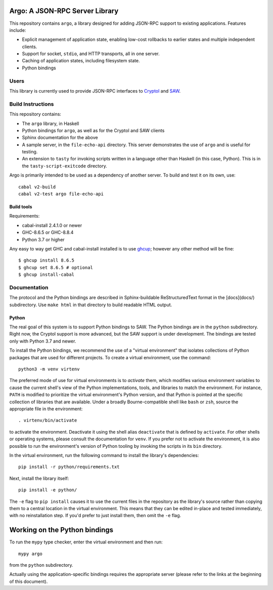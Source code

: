 Argo: A JSON-RPC Server Library
===============================

This repository contains ``argo``, a library designed for adding
JSON-RPC support to existing applications. Features include:

* Explicit management of application state, enabling low-cost
  rollbacks to earlier states and multiple independent clients.

* Support for socket, ``stdio``, and HTTP transports, all in one server.

* Caching of application states, including filesystem state.

* Python bindings

Users
-----

This library is currently used to provide JSON-RPC interfaces to
`Cryptol <https://github.com/GaloisInc/cryptol/tree/master/cryptol-remote-api>`_
and `SAW <https://github.com/GaloisInc/saw-script/tree/master/saw-remote-api>`_.


Build Instructions
------------------

This repository contains:

* The ``argo`` library, in Haskell

* Python bindings for ``argo``, as well as for the Cryptol and SAW clients

* Sphinx documentation for the above

* A sample server, in the ``file-echo-api`` directory. This server
  demonstrates the use of ``argo`` and is useful for testing.

* An extension to ``tasty`` for invoking scripts written in a language
  other than Haskell (in this case, Python). This is in the
  ``tasty-script-exitcode`` directory.

Argo is primarily intended to be used as a dependency of another
server. To build and test it on its own, use::

    cabal v2-build
    cabal v2-test argo file-echo-api

Build tools
~~~~~~~~~~~

Requirements:

* cabal-install 2.4.1.0 or newer
* GHC-8.6.5 or GHC-8.8.4
* Python 3.7 or higher

Any easy to way get GHC and cabal-install installed is to use `ghcup`_;
however any other method will be fine::

    $ ghcup install 8.6.5
    $ ghcup set 8.6.5 # optional
    $ ghcup install-cabal

.. _ghcup: https://gitlab.haskell.org/haskell/ghcup


Documentation
-------------

The protocol and the Python bindings are described in Sphinx-buildable
ReStructuredText format in the [docs](docs/) subdirectory. Use ``make html``
in that directory to build readable HTML output.

Python
~~~~~~

The real goal of this system is to support Python bindings to SAW. The
Python bindings are in the ``python`` subdirectory. Right now, the
Cryptol support is more advanced, but the SAW support is under
development. The bindings are tested only with Python 3.7 and newer.

To install the Python bindings, we recommend the use of a "virtual
environment" that isolates collections of Python packages that are
used for different projects. To create a virtual environment, use the
command::

    python3 -m venv virtenv

The preferred mode of use for virtual environments is to *activate*
them, which modifies various environment variables to cause the
current shell's view of the Python implementations, tools, and
libraries to match the environment. For instance, ``PATH`` is modified
to prioritize the virtual environment's Python version, and that
Python is pointed at the specific collection of libraries that are
available. Under a broadly Bourne-compatible shell like ``bash`` or
``zsh``, source the appropriate file in the environment::

   . virtenv/bin/activate

to activate the environment. Deactivate it using the shell alias
``deactivate`` that is defined by ``activate``. For other shells or
operating systems, please consult the documentation for ``venv``. If
you prefer not to activate the environment, it is also possible to run
the environment's version of Python tooling by invoking the scripts in
its ``bin`` directory.

In the virtual environment, run the following command to install the
library's dependencies::

    pip install -r python/requirements.txt

Next, install the library itself::

    pip install -e python/

The ``-e`` flag to ``pip install`` causes it to use the current files
in the repository as the library's source rather than copying them to
a central location in the virtual environment. This means that they
can be edited in-place and tested immediately, with no reinstallation
step. If you'd prefer to just install them, then omit the ``-e`` flag.

Working on the Python bindings
==============================

To run the ``mypy`` type checker, enter the virtual environment and then run::

    mypy argo

from the ``python`` subdirectory.

Actually using the application-specific bindings requires the
appropriate server (please refer to the links at the beginning of this
document).

